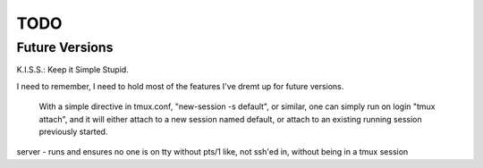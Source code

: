TODO
====

Future Versions
---------------

K.I.S.S.: Keep it Simple Stupid.

I need to remember, I need to hold most of the features I've dremt up for
future versions.



 With a simple directive in tmux.conf, "new-session -s default", or similar, one can simply run on login "tmux attach", and it will either attach to a new session named default, or attach to an existing running session previously started.

server - runs and ensures no one is on tty without pts/1
like, not ssh'ed in, without being in a tmux session

